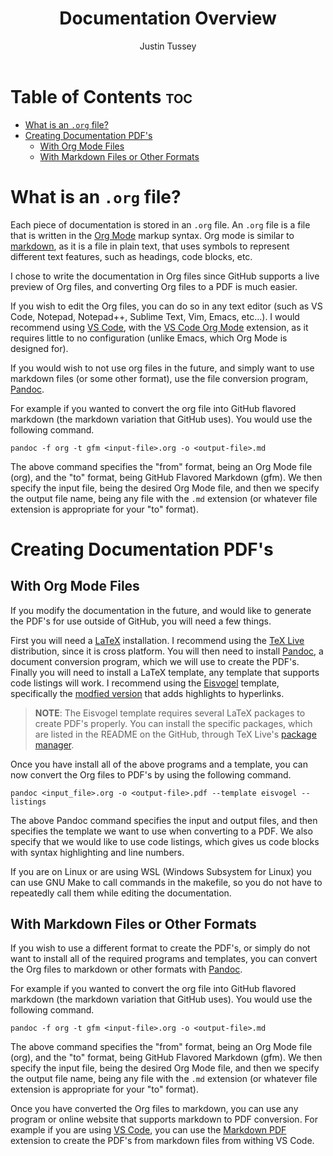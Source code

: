 #+title: Documentation Overview
#+author: Justin Tussey
#+options: toc:2

* Table of Contents :toc:
- [[#what-is-an-org-file][What is an =.org= file?]]
- [[#creating-documentation-pdfs][Creating Documentation PDF's]]
  - [[#with-org-mode-files][With Org Mode Files]]
  - [[#with-markdown-files-or-other-formats][With Markdown Files or Other Formats]]

* What is an =.org= file?
Each piece of documentation is stored in an =.org= file. An =.org= file is a
file that is written in the [[https://orgmode.org/][Org Mode]] markup syntax. Org mode is similar to
[[https://en.wikipedia.org/wiki/Markdown][markdown]], as it is a file in plain text, that uses symbols to represent
different text features, such as headings, code blocks, etc.

I chose to write the documentation in Org files since GitHub supports a live
preview of Org files, and converting Org files to a PDF is much easier.

If you wish to edit the Org files, you can do so in any text editor (such as VS
Code, Notepad, Notepad++, Sublime Text, Vim, Emacs, etc...). I would recommend
using [[https://code.visualstudio.com/][VS Code]], with the [[https://github.com/vscode-org-mode/vscode-org-mode][VS Code Org Mode]] extension, as it requires little to no
configuration (unlike Emacs, which Org Mode is designed for).

If you would wish to not use org files in the future, and simply want to use
markdown files (or some other format), use the file conversion program, [[https://pandoc.org/][Pandoc]].

For example if you wanted to convert the org file into GitHub flavored markdown
(the markdown variation that GitHub uses). You would use the following command.

#+begin_src
 pandoc -f org -t gfm <input-file>.org -o <output-file>.md
#+end_src

The above command specifies the "from" format, being an Org Mode file (org), and the
"to" format, being GitHub Flavored Markdown (gfm). We then specify the input file,
being the desired Org Mode file, and then we specify the output file name, being
any file with the =.md= extension (or whatever file extension is appropriate for
your "to" format).

* Creating Documentation PDF's
** With Org Mode Files
If you modify the documentation in the future, and would like to generate the
PDF's for use outside of GitHub, you will need a few things.

First you will need a [[https://www.latex-project.org/][LaTeX]] installation. I recommend using the [[https://tug.org/texlive/][TeX Live]]
distribution, since it is cross platform.  You will then need to install [[https://pandoc.org/][Pandoc]],
a document conversion program, which we will use to create the PDF's.  Finally
you will need to install a LaTeX template, any template that supports code
listings will work. I recommend using the [[https://github.com/Wandmalfarbe/pandoc-latex-template][Eisvogel]] template, specifically the
[[https://github.com/jlacko/pandoc-latex-template][modfied version]] that adds highlights to hyperlinks.

#+begin_quote
*NOTE*: The Eisvogel template requires several LaTeX packages to create PDF's
properly. You can install the specific packages, which are listed in the README
on the GitHub, through TeX Live's [[https://tug.org/texlive/pkginstall.html][package manager]].
#+end_quote

Once you have install all of the above programs and a template, you can now
convert the Org files to PDF's by using the following command.

#+begin_src
pandoc <input_file>.org -o <output-file>.pdf --template eisvogel --listings
#+end_src

The above Pandoc command specifies the input and output files, and then
specifies the template we want to use when converting to a PDF. We also specify
that we would like to use code listings, which gives us code blocks with syntax
highlighting and line numbers.

If you are on Linux or are using WSL (Windows Subsystem for Linux) you can use
GNU Make to call commands in the makefile, so you do not have to repeatedly call
them while editing the documentation.

** With Markdown Files or Other Formats
If you wish to use a different format to create the PDF's, or simply do not want
to install all of the required programs and templates, you can convert the Org
files to markdown or other formats with [[https://pandoc.org/][Pandoc]].

For example if you wanted to convert the org file into GitHub flavored markdown
(the markdown variation that GitHub uses). You would use the following command.

#+begin_src
 pandoc -f org -t gfm <input-file>.org -o <output-file>.md
#+end_src

The above command specifies the "from" format, being an Org Mode file (org), and the
"to" format, being GitHub Flavored Markdown (gfm). We then specify the input file,
being the desired Org Mode file, and then we specify the output file name, being
any file with the =.md= extension (or whatever file extension is appropriate for
your "to" format).

Once you have converted the Org files to markdown, you can use any program or
online website that supports markdown to PDF conversion. For example if you are
using [[https://code.visualstudio.com/][VS Code]], you can use the [[https://marketplace.visualstudio.com/items?itemName=yzane.markdown-pdf][Markdown PDF]] extension to create the PDF's from
markdown files from withing VS Code.
